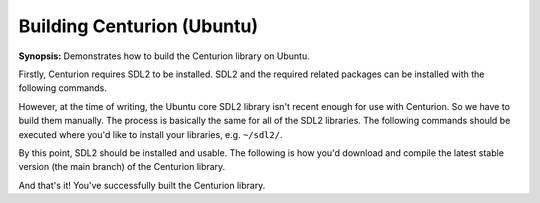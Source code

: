 Building Centurion (Ubuntu)
===========================

**Synopsis:** Demonstrates how to build the Centurion library on Ubuntu.

Firstly, Centurion requires SDL2 to be installed. SDL2 and the required related
packages can be installed with the following commands.

.. code-block:: bash
  :name: download-sdl-development-libraries
  :caption: Installs SDL2 development libraries.
  :linenos:

  sudo apt-get install libsdl2-dev
  sudo apt-get install libsdl2-ttf-dev
  sudo apt-get install libsdl2-mixer-dev
  sudo apt-get install libsdl2-image-dev

However, at the time of writing, the Ubuntu core SDL2 library isn't recent
enough for use with Centurion. So we have to build them manually. The process is 
basically the same for all of the SDL2 libraries. The following commands should
be executed where you'd like to install your libraries, e.g. ``~/sdl2/``.

.. code-block::
  :name: manual-download-sdl-libraries
  :caption: Downloads and installs the SDL2 libraries.
  :linenos:

  wget -c https://www.libsdl.org/release/SDL2-2.0.12.tar.gz
  tar -xf SDL2-2.0.12.tar.gz
  cd SDL2-2.0.12
  ./configure
  make
  sudo make install
  cd ..

  wget -c https://www.libsdl.org/projects/SDL_image/release/SDL2_image-2.0.5.tar.gz
  tar -xf SDL2_image-2.0.5.tar.gz
  cd SDL2_image-2.0.5
  ./configure
  make all
  sudo make install
  cd ..

  wget -c https://www.libsdl.org/projects/SDL_mixer/release/SDL2_mixer-2.0.4.tar.gz
  tar -xf SDL2_mixer-2.0.4.tar.gz
  cd SDL2_mixer-2.0.4
  ./configure
  make
  sudo make install
  cd ..

  sudo apt-get install libfreetype6-dev

  wget -c https://www.libsdl.org/projects/SDL_ttf/release/SDL2_ttf-2.0.15.tar.gz
  tar -xf SDL2_ttf-2.0.15.tar.gz
  cd SDL2_ttf-2.0.15
  ./configure
  make
  sudo make install

By this point, SDL2 should be installed and usable. The following is how you'd
download and compile the latest stable version (the main branch) of the Centurion 
library.

.. code-block::
  :name: download-compile-centurion
  :caption: Downloads and compiles the library.
  :linenos:

  git clone https://github.com/albin-johansson/Centurion.git centurion
  cd centurion
  mkdir build
  cd build
  cmake .. -GNinja
  ninja

And that's it! You've successfully built the Centurion library.